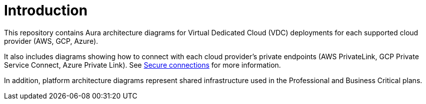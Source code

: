 ifdef::backend-pdf[]
= Introduction
endif::[]
ifndef::backend-pdf[]
= Introduction
endif::[]

This repository contains Aura architecture diagrams for Virtual Dedicated Cloud (VDC) deployments for each supported cloud provider (AWS, GCP, Azure). 

It also includes diagrams showing how to connect with each cloud provider's private endpoints (AWS PrivateLink, GCP Private Service Connect, Azure Private Link).
See xref:aura/security/secure-connections/[Secure connections] for more information.

In addition, platform architecture diagrams represent shared infrastructure used in the Professional and Business Critical plans.